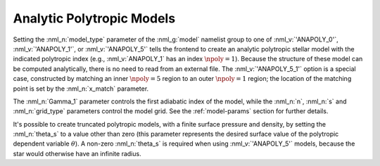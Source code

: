 .. _anapoly-models:

Analytic Polytropic Models
==========================

Setting the :nml_n:`model_type` parameter of the :nml_g:`model`
namelist group to one of :nml_v:`'ANAPOLY_0'`, :nml_v:`'ANAPOLY_1'`,
or :nml_v:`'ANAPOLY_5'` tells the frontend to create an analytic
polytropic stellar model with the indicated polytropic index (e.g.,
:nml_v:`ANAPOLY_1` has an index :math:`\npoly=1`). Because the
structure of these model can be computed analytically, there is no
need to read from an external file. The :nml_v:`'ANAPOLY_5_1'` option
is a special case, constructed by matching an inner :math:`\npoly=5`
region to an outer :math:`\npoly=1` region; the location of the
matching point is set by the :nml_n:`x_match` parameter.

The :nml_n:`Gamma_1` parameter controls the first adiabatic index of
the model, while the :nml_n:`n`, :nml_n:`s` and :nml_n:`grid_type`
parameters control the model grid. See the :ref:`model-params` section
for further details.

It's possible to create truncated polytropic models, with a finite
surface pressure and density, by setting the :nml_n:`theta_s` to a
value other than zero (this parameter represents the desired surface
value of the polytropic dependent variable :math:`\theta`). A non-zero
:nml_n:`theta_s` is required when using :nml_v:`'ANAPOLY_5'` models,
because the star would otherwise have an infinite radius.
